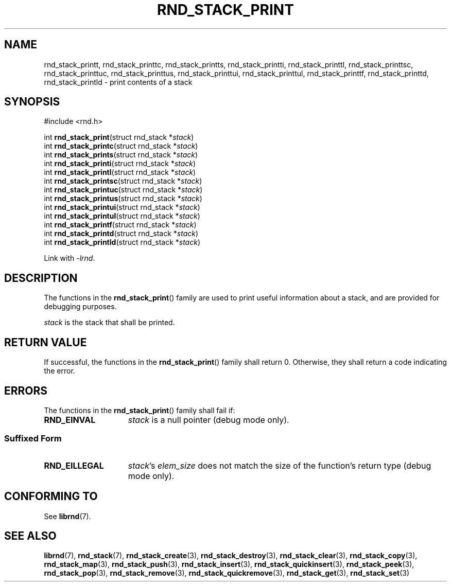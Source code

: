 .TH RND_STACK_PRINT 3 DATE "librnd-VERSION"
.SH NAME
rnd_stack_printt, rnd_stack_printtc, rnd_stack_printts, rnd_stack_printti,
rnd_stack_printtl, rnd_stack_printtsc, rnd_stack_printtuc, rnd_stack_printtus,
rnd_stack_printtui, rnd_stack_printtul, rnd_stack_printtf, rnd_stack_printtd,
rnd_stack_printld \- print contents of a stack
.SH SYNOPSIS
.ad l
#include <rnd.h>
.sp
int
.BR rnd_stack_print "(struct rnd_stack"
.RI * stack )
.br
int
.BR rnd_stack_printc "(struct rnd_stack"
.RI * stack )
.br
int
.BR rnd_stack_prints "(struct rnd_stack"
.RI * stack )
.br
int
.BR rnd_stack_printi "(struct rnd_stack"
.RI * stack )
.br
int
.BR rnd_stack_printl "(struct rnd_stack"
.RI * stack )
.br
int
.BR rnd_stack_printsc "(struct rnd_stack"
.RI * stack )
.br
int
.BR rnd_stack_printuc "(struct rnd_stack"
.RI * stack )
.br
int
.BR rnd_stack_printus "(struct rnd_stack"
.RI * stack )
.br
int
.BR rnd_stack_printui "(struct rnd_stack"
.RI * stack )
.br
int
.BR rnd_stack_printul "(struct rnd_stack"
.RI * stack )
.br
int
.BR rnd_stack_printf "(struct rnd_stack"
.RI * stack )
.br
int
.BR rnd_stack_printd "(struct rnd_stack"
.RI * stack )
.br
int
.BR rnd_stack_printld "(struct rnd_stack"
.RI * stack )
.sp
Link with \fI-lrnd\fP.
.ad
.SH DESCRIPTION
.P
The functions in the
.BR rnd_stack_print ()
family are used to print useful information about a stack, and are
provided for debugging purposes.
.P
.I stack
is the stack that shall be printed.
.SH RETURN VALUE
.P
If successful, the functions in the
.BR rnd_stack_print ()
family shall return 0. Otherwise, they shall return a code indicating the
error.
.SH ERRORS
The functions in the
.BR rnd_stack_print ()
family shall fail if:
.IP \fBRND_EINVAL\fP 1.5i
.I stack
is a null pointer (debug mode only).
.SS Suffixed Form
.IP \fBRND_EILLEGAL\fP 1.5i
.IR stack "'s " elem_size
does not match the size of the function's return type (debug mode only).
.SH CONFORMING TO
See
.BR librnd (7).
.SH SEE ALSO
.ad l
.BR librnd (7),
.BR rnd_stack (7),
.BR rnd_stack_create (3),
.BR rnd_stack_destroy (3),
.BR rnd_stack_clear (3),
.BR rnd_stack_copy (3),
.BR rnd_stack_map (3),
.BR rnd_stack_push (3),
.BR rnd_stack_insert (3),
.BR rnd_stack_quickinsert (3),
.BR rnd_stack_peek (3),
.BR rnd_stack_pop (3),
.BR rnd_stack_remove (3),
.BR rnd_stack_quickremove (3),
.BR rnd_stack_get (3),
.BR rnd_stack_set (3)
